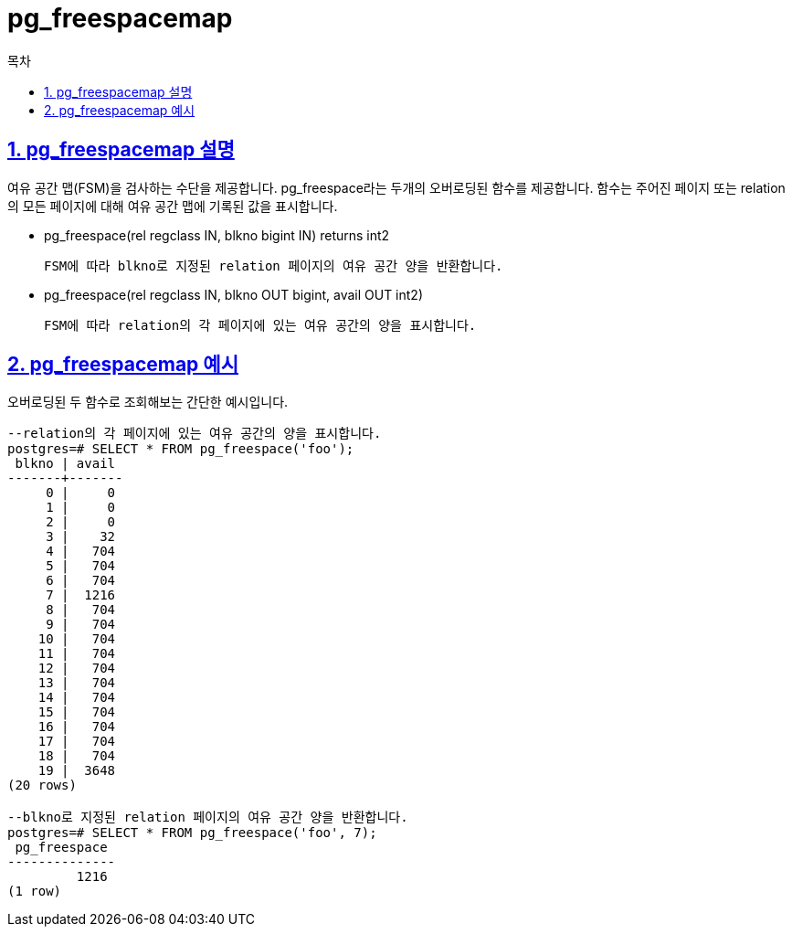= pg_freespacemap
:toc: 
:toc-title: 목차
:sectlinks:
:sectnums:

== pg_freespacemap 설명
여유 공간 맵(FSM)을 검사하는 수단을 제공합니다. pg_freespace라는 두개의 오버로딩된 함수를 제공합니다. 함수는 주어진 페이지 또는 relation의 모든 페이지에 대해 여유 공간 맵에 기록된 값을 표시합니다.

* pg_freespace(rel regclass IN, blkno bigint IN) returns int2

    FSM에 따라 blkno로 지정된 relation 페이지의 여유 공간 양을 반환합니다.

* pg_freespace(rel regclass IN, blkno OUT bigint, avail OUT int2)

    FSM에 따라 relation의 각 페이지에 있는 여유 공간의 양을 표시합니다.


== pg_freespacemap 예시
오버로딩된 두 함수로 조회해보는 간단한 예시입니다.

[source, sql]
----
--relation의 각 페이지에 있는 여유 공간의 양을 표시합니다.
postgres=# SELECT * FROM pg_freespace('foo');
 blkno | avail 
-------+-------
     0 |     0
     1 |     0
     2 |     0
     3 |    32
     4 |   704
     5 |   704
     6 |   704
     7 |  1216
     8 |   704
     9 |   704
    10 |   704
    11 |   704
    12 |   704
    13 |   704
    14 |   704
    15 |   704
    16 |   704
    17 |   704
    18 |   704
    19 |  3648
(20 rows)

--blkno로 지정된 relation 페이지의 여유 공간 양을 반환합니다.
postgres=# SELECT * FROM pg_freespace('foo', 7);
 pg_freespace 
--------------
         1216
(1 row)
----
